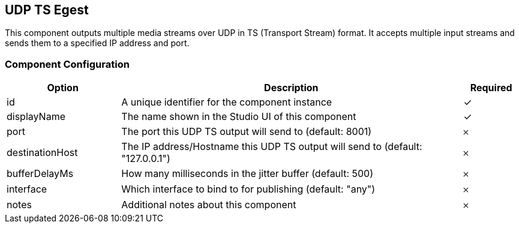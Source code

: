 == UDP TS Egest
This component outputs multiple media streams over UDP in TS (Transport Stream) format. It accepts multiple input streams and sends them to a specified IP address and port.

=== Component Configuration
[cols="2,6,^1",options="header"]
|===
| Option | Description | Required
| id | A unique identifier for the component instance | ✓
| displayName | The name shown in the Studio UI of this component | ✓
| port | The port this UDP TS output will send to (default: 8001) |  𐄂
| destinationHost | The IP address&#x2F;Hostname this UDP TS output will send to (default: &quot;127.0.0.1&quot;) |  𐄂
| bufferDelayMs | How many milliseconds in the jitter buffer (default: 500) |  𐄂
| interface | Which interface to bind to for publishing (default: &quot;any&quot;) |  𐄂
| notes | Additional notes about this component |  𐄂
|===

